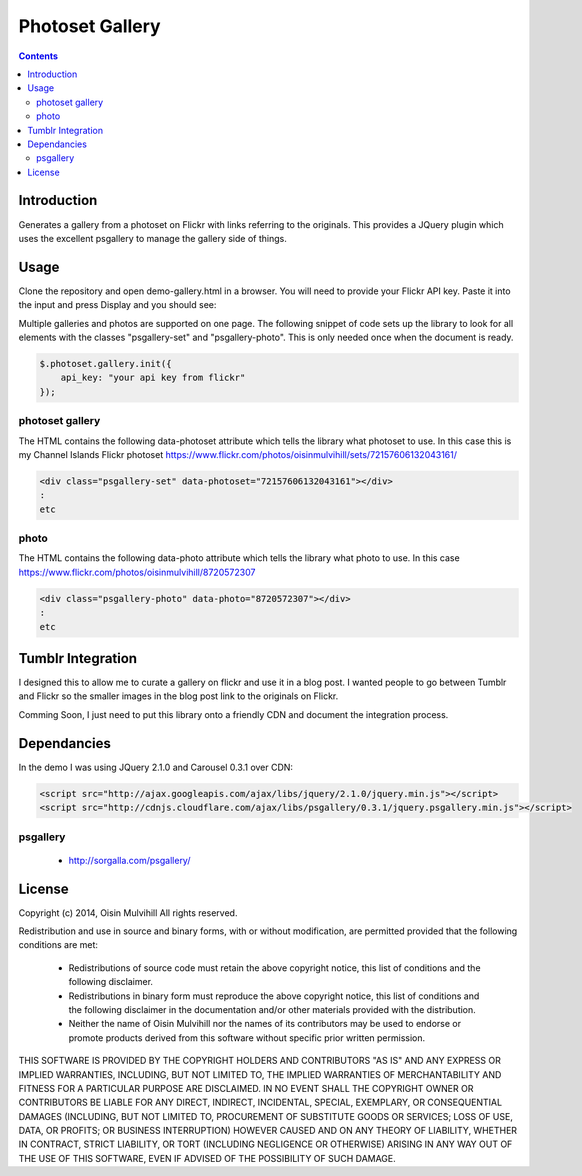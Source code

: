 Photoset Gallery
================

.. contents::

Introduction
------------

Generates a gallery from a photoset on Flickr with links referring to the
originals. This provides a JQuery plugin which uses the excellent psgallery
to manage the gallery side of things.

Usage
-----

Clone the repository and open demo-gallery.html in a browser. You will need to
provide your Flickr API key. Paste it into the input and press Display and you
should see:

.. image:: working-control.jpg
    :width: 50%
    :align: center

Multiple galleries and photos are supported on one page. The following snippet
of code sets up the library to look for all elements with the classes
"psgallery-set" and "psgallery-photo". This is only needed once when the document
is ready.

.. code-block:: javascript

    $.photoset.gallery.init({
        api_key: "your api key from flickr"
    });


photoset gallery
~~~~~~~~~~~~~~~~

The HTML contains the following data-photoset attribute which tells the library
what photoset to use. In this case this is my Channel Islands Flickr photoset
https://www.flickr.com/photos/oisinmulvihill/sets/72157606132043161/

.. code-block:: html

    <div class="psgallery-set" data-photoset="72157606132043161"></div>
    :
    etc


photo
~~~~~

The HTML contains the following data-photo attribute which tells the library
what photo to use. In this case https://www.flickr.com/photos/oisinmulvihill/8720572307

.. code-block:: html

    <div class="psgallery-photo" data-photo="8720572307"></div>
    :
    etc


Tumblr Integration
------------------

I designed this to allow me to curate a gallery on flickr and use it in
a blog post. I wanted people to go between Tumblr and Flickr so the smaller
images in the blog post link to the originals on Flickr.

Comming Soon, I just need to put this library onto a friendly CDN and document
the integration process.


Dependancies
------------

In the demo I was using JQuery 2.1.0 and Carousel 0.3.1 over CDN:

.. code-block:: html

    <script src="http://ajax.googleapis.com/ajax/libs/jquery/2.1.0/jquery.min.js"></script>
    <script src="http://cdnjs.cloudflare.com/ajax/libs/psgallery/0.3.1/jquery.psgallery.min.js"></script>

psgallery
~~~~~~~~~

 * http://sorgalla.com/psgallery/


License
-------

Copyright (c) 2014, Oisin Mulvihill
All rights reserved.

Redistribution and use in source and binary forms, with or without
modification, are permitted provided that the following conditions are met:

 * Redistributions of source code must retain the above copyright notice, this
   list of conditions and the following disclaimer.
 * Redistributions in binary form must reproduce the above copyright notice,
   this list of conditions and the following disclaimer in the documentation
   and/or other materials provided with the distribution.
 * Neither the name of Oisin Mulvihill nor the names of its contributors may
   be used to endorse or promote products derived from this software without
   specific prior written permission.

THIS SOFTWARE IS PROVIDED BY THE COPYRIGHT HOLDERS AND CONTRIBUTORS "AS IS"
AND ANY EXPRESS OR IMPLIED WARRANTIES, INCLUDING, BUT NOT LIMITED TO, THE
IMPLIED WARRANTIES OF MERCHANTABILITY AND FITNESS FOR A PARTICULAR PURPOSE ARE
DISCLAIMED. IN NO EVENT SHALL THE COPYRIGHT OWNER OR CONTRIBUTORS BE LIABLE
FOR ANY DIRECT, INDIRECT, INCIDENTAL, SPECIAL, EXEMPLARY, OR CONSEQUENTIAL
DAMAGES (INCLUDING, BUT NOT LIMITED TO, PROCUREMENT OF SUBSTITUTE GOODS OR
SERVICES; LOSS OF USE, DATA, OR PROFITS; OR BUSINESS INTERRUPTION) HOWEVER
CAUSED AND ON ANY THEORY OF LIABILITY, WHETHER IN CONTRACT, STRICT LIABILITY,
OR TORT (INCLUDING NEGLIGENCE OR OTHERWISE) ARISING IN ANY WAY OUT OF THE USE
OF THIS SOFTWARE, EVEN IF ADVISED OF THE POSSIBILITY OF SUCH DAMAGE.

